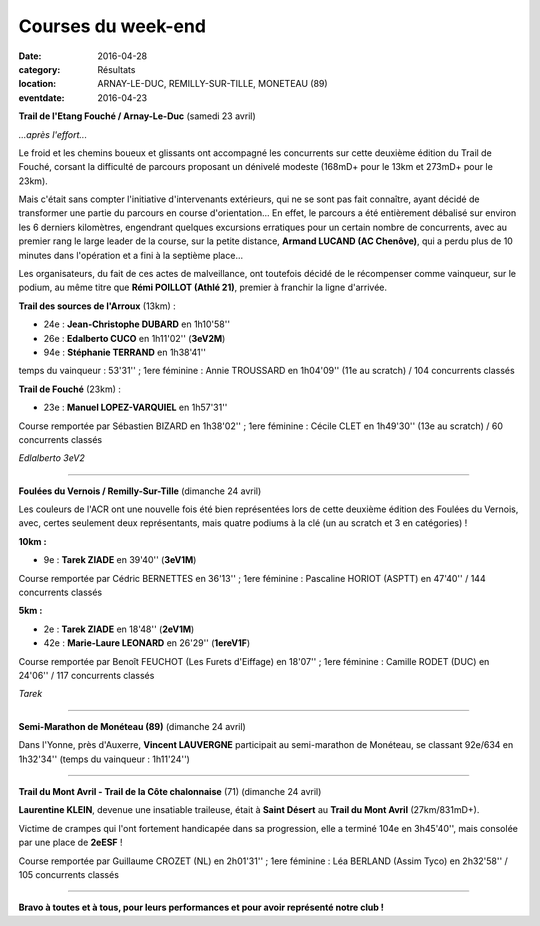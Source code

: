 Courses du week-end
===================

:date: 2016-04-28
:category: Résultats
:location: ARNAY-LE-DUC, REMILLY-SUR-TILLE, MONETEAU (89)
:eventdate: 2016-04-23

**Trail de l'Etang Fouché / Arnay-Le-Duc** (samedi 23 avril)

.. image:: http://assets.acr-dijon.org/trfouche161.jpg

*...après l'effort...*

Le froid et les chemins boueux et glissants ont accompagné les concurrents sur cette deuxième édition du Trail de Fouché, corsant la difficulté de parcours proposant un dénivelé modeste (168mD+ pour le 13km et 273mD+ pour le 23km).

Mais c'était sans compter l'initiative d'intervenants extérieurs, qui ne se sont pas fait connaître, ayant décidé de transformer une partie du parcours en course d'orientation... En effet, le parcours a été entièrement débalisé sur environ les 6 derniers kilomètres, engendrant quelques excursions erratiques pour un certain nombre de concurrents, avec au premier rang le large leader de la course, sur la petite distance, **Armand LUCAND (AC Chenôve)**, qui a perdu plus de 10 minutes dans l'opération et a fini à la septième place...

Les organisateurs, du fait de ces actes de malveillance, ont toutefois décidé de le récompenser comme vainqueur, sur le podium, au même titre que **Rémi POILLOT (Athlé 21)**, premier à franchir la ligne d'arrivée.

**Trail des sources de l'Arroux** (13km) :

- 24e : **Jean-Christophe DUBARD** en 1h10'58''
- 26e : **Edalberto CUCO** en 1h11'02'' (**3eV2M**)
- 94e : **Stéphanie TERRAND** en 1h38'41''

temps du vainqueur : 53'31'' ; 1ere féminine : Annie TROUSSARD en 1h04'09'' (11e au scratch) / 104 concurrents classés

**Trail de Fouché** (23km) :

- 23e : **Manuel LOPEZ-VARQUIEL** en 1h57'31''

Course remportée par Sébastien BIZARD en 1h38'02'' ; 1ere féminine : Cécile CLET en 1h49'30'' (13e au scratch) / 60 concurrents classés

.. image:: http://assets.acr-dijon.org/trfouche162.jpg

*Edlalberto 3eV2*

****

**Foulées du Vernois / Remilly-Sur-Tille** (dimanche 24 avril)

Les couleurs de l'ACR ont une nouvelle fois été bien représentées lors de cette deuxième édition des Foulées du Vernois, avec, certes seulement deux représentants, mais quatre podiums à la clé (un au scratch et 3 en catégories) !

**10km :**

- 9e : **Tarek ZIADE** en 39'40'' (**3eV1M**)

Course remportée par Cédric BERNETTES en 36'13'' ; 1ere féminine : Pascaline HORIOT (ASPTT) en 47'40'' / 144 concurrents classés

**5km :**

- 2e : **Tarek ZIADE** en 18'48'' (**2eV1M**)
- 42e : **Marie-Laure LEONARD** en 26'29'' (**1ereV1F**)

Course remportée par Benoît FEUCHOT (Les Furets d'Eiffage) en 18'07'' ; 1ere féminine : Camille RODET (DUC) en 24'06'' / 117 concurrents classés

.. image:: http://assets.acr-dijon.org/podvernois2016.jpg

*Tarek*

****

**Semi-Marathon de Monéteau (89)** (dimanche 24 avril)

.. image:: http://assets.acr-dijon.org/moneteau2016.jpg

Dans l'Yonne, près d'Auxerre, **Vincent LAUVERGNE** participait au semi-marathon de Monéteau, se classant 92e/634 en 1h32'34'' (temps du vainqueur : 1h11'24'')

****

**Trail du Mont Avril - Trail de la Côte chalonnaise** (71) (dimanche 24 avril)

**Laurentine KLEIN**, devenue une insatiable traileuse, était à **Saint Désert** au **Trail du Mont Avril** (27km/831mD+).

Victime de crampes qui l'ont fortement handicapée dans sa progression, elle a terminé 104e en 3h45'40'', mais consolée par une place de **2eESF** !

Course remportée par Guillaume CROZET (NL) en 2h01'31'' ; 1ere féminine : Léa BERLAND (Assim Tyco) en 2h32'58'' / 105 concurrents classés

****

**Bravo à toutes et à tous, pour leurs performances et pour avoir représenté notre club !**
